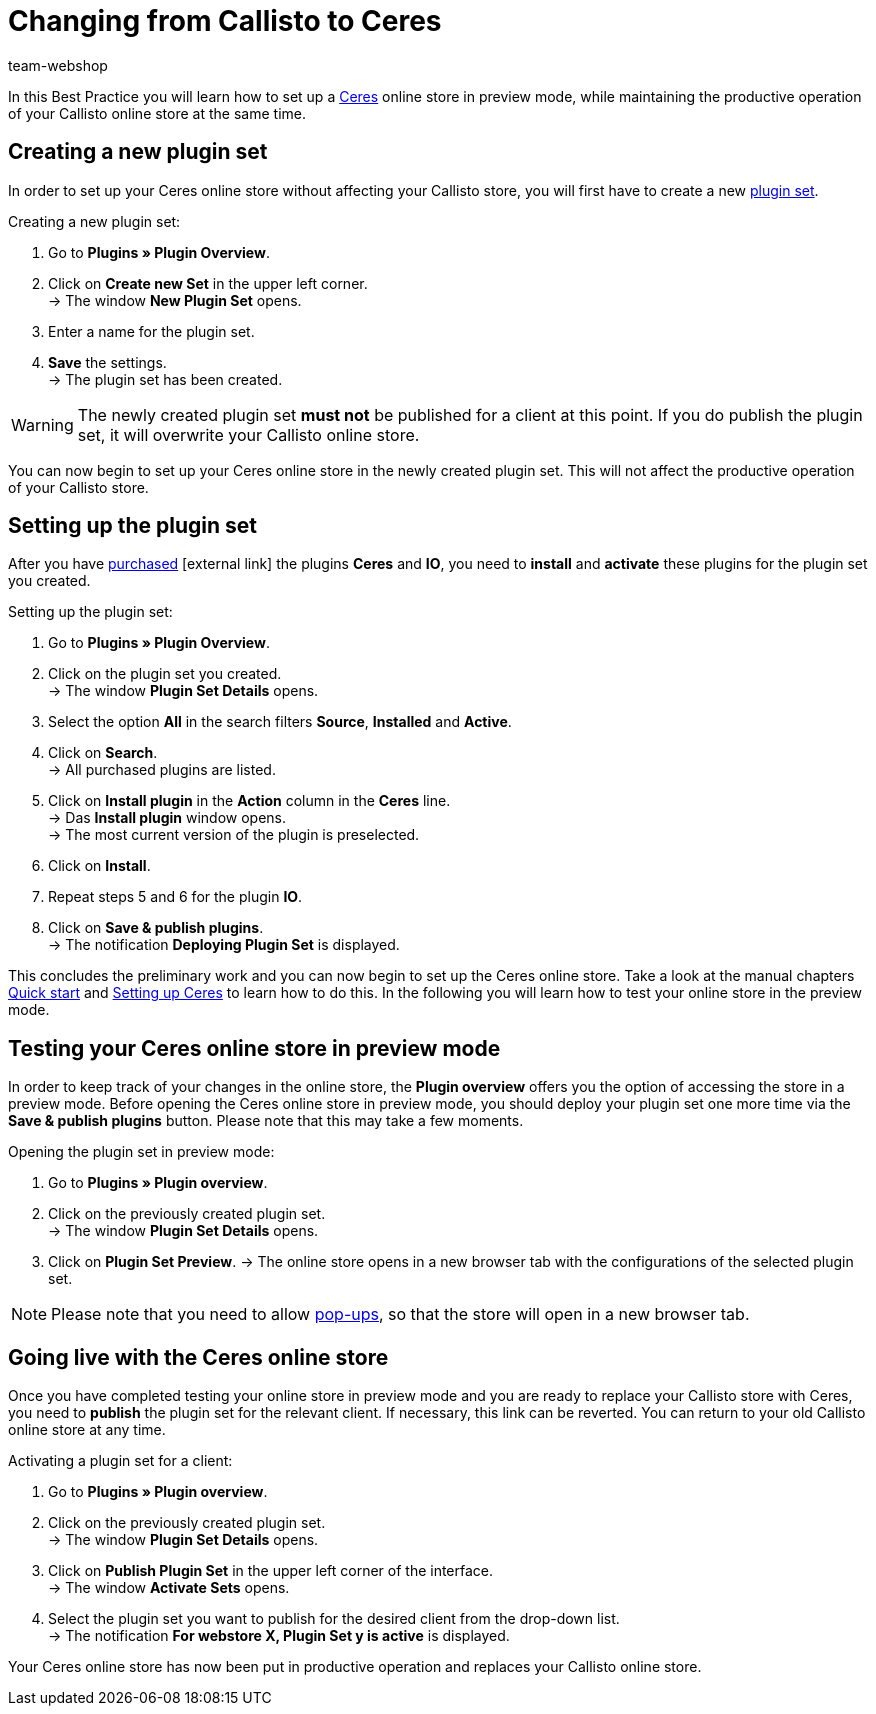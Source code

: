 = Changing from Callisto to Ceres
:lang: en
:keywords: Online store, Client, Standard, Ceres, Plugin, Callisto, Ceres, Change, Transition, HowTo, Productive, Setup, Plugin Sets
:position: 20
:author: team-webshop

In this Best Practice you will learn how to set up a <<omni-channel/online-store/setting-up-ceres#, Ceres>> online store in preview mode, while maintaining the productive operation of your Callisto online store at the same time.

== Creating a new plugin set

In order to set up your Ceres online store without affecting your Callisto store, you will first have to create a new <<plugins#30, plugin set>>.

[.instruction]
Creating a new plugin set:

. Go to *Plugins » Plugin Overview*.
. Click on *Create new Set* in the upper left corner. +
→ The window *New Plugin Set* opens.
. Enter a name for the plugin set.
. *Save* the settings. +
→ The plugin set has been created.

[WARNING]
====
The newly created plugin set *must not* be published for a client at this point. If you do publish the plugin set, it will overwrite your Callisto online store.
====

You can now begin to set up your Ceres online store in the newly created plugin set. This will not affect the productive operation of your Callisto store.

== Setting up the plugin set

After you have link:https://marketplace.plentymarkets.com/plugins/templates[purchased^]{nbsp}icon:external-link[] the plugins *Ceres* and *IO*, you need to *install* and *activate* these plugins for the plugin set you created.

[.instruction]
Setting up the plugin set:

. Go to *Plugins » Plugin Overview*.
. Click on the plugin set you created. +
→ The window *Plugin Set Details* opens.
. Select the option *All* in the search filters *Source*, *Installed* and *Active*.
. Click on *Search*. +
→ All purchased plugins are listed.
. Click on *Install plugin* in the *Action* column in the *Ceres* line. +
→ Das *Install plugin* window opens. +
→ The most current version of the plugin is preselected.
. Click on *Install*.
. Repeat steps 5 and 6 for the plugin *IO*.
. Click on *Save & publish plugins*. +
→ The notification *Deploying Plugin Set* is displayed.

This concludes the preliminary work and you can now begin to set up the Ceres online store. Take a look at the manual chapters <<welcome/quick-start#570, Quick start>> and <<omni-channel/online-store/setting-up-ceres#20, Setting up Ceres>> to learn how to do this.
In the following you will learn how to test your online store in the preview mode.

== Testing your Ceres online store in preview mode

In order to keep track of your changes in the online store, the *Plugin overview* offers you the option of accessing the store in a preview mode.
Before opening the Ceres online store in preview mode, you should deploy your plugin set one more time via the *Save & publish plugins* button. Please note that this may take a few moments.

[.instruction]
Opening the plugin set in preview mode:

. Go to *Plugins » Plugin overview*.
. Click on the previously created plugin set. +
→ The window *Plugin Set Details* opens.
. Click on *Plugin Set Preview*.
→ The online store opens in a new browser tab with the configurations of the selected plugin set.

[NOTE]
====
Please note that you need to allow <<welcome/quick-start#70, pop-ups>>, so that the store will open in a new browser tab.
====

== Going live with the Ceres online store

Once you have completed testing your online store in preview mode and you are ready to replace your Callisto store with Ceres, you need to *publish* the plugin set for the relevant client.
If necessary, this link can be reverted. You can return to your old Callisto online store at any time.

[.instruction]
Activating a plugin set for a client:

. Go to *Plugins » Plugin overview*.
. Click on the previously created plugin set. +
→ The window *Plugin Set Details* opens.
. Click on *Publish Plugin Set* in the upper left corner of the interface. +
→ The window  *Activate Sets* opens.
. Select the plugin set you want to publish for the desired client from the drop-down list. +
→ The notification *For webstore X, Plugin Set y is active* is displayed.

Your Ceres online store has now been put in productive operation and replaces your Callisto online store.
